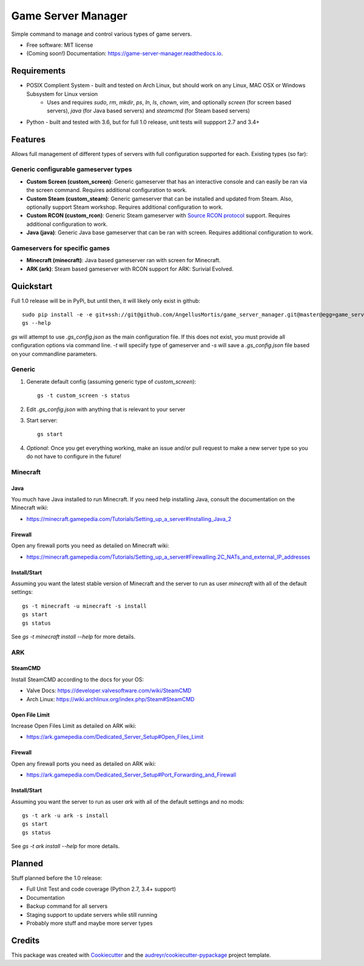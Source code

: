 ===================
Game Server Manager
===================


.. image:: https://img.shields.io/pypi/v/game_server_manager.svg
        :target: https://pypi.python.org/pypi/game_server_manager

.. image:: https://img.shields.io/travis/AngellusMortis/game_server_manager.svg
        :target: https://travis-ci.org/AngellusMortis/game_server_manager

.. image:: https://readthedocs.org/projects/game-server-manager/badge/?version=latest
        :target: https://game-server-manager.readthedocs.io/en/latest/?badge=latest
        :alt: Documentation Status

.. image:: https://pyup.io/repos/github/AngellusMortis/game_server_manager/shield.svg
     :target: https://pyup.io/repos/github/AngellusMortis/game_server_manager/
     :alt: Updates


Simple command to manage and control various types of game servers.


* Free software: MIT license
* (Coming soon!) Documentation: https://game-server-manager.readthedocs.io.


Requirements
------------

* POSIX Complient System - built and tested on Arch Linux, but should work on any Linux, MAC OSX or Windows Subsystem for Linux version
        * Uses and requires `sudo`, `rm`, `mkdir`, `ps`, `ln`, `ls`, `chown`, `vim`, and optionally `screen` (for screen based servers), `java` (for Java based servers) and `steamcmd` (for Steam based servers)
* Python - built and tested with 3.6, but for full 1.0 release, unit tests will suppport 2.7 and 3.4+

Features
--------

Allows full management of different types of servers with full configuration supported for each. Existing types (so far):

Generic configurable gameserver types
~~~~~~~~~~~~~~~~~~~~~~~~~~~~~~~~~~~~~

* **Custom Screen (custom_screen)**: Generic gameserver that has an interactive console and can easily be ran via the screen command. Requires additional configuration to work.
* **Custom Steam (custom_steam)**: Generic gameserver that can be installed and updated from Steam. Also, optionally support Steam workshop. Requires additional configuration to work.
* **Custom RCON (custom_rcon)**: Generic Steam gameserver with `Source RCON protocol`_ support. Requires additional configuration to work.
* **Java (java)**: Generic Java base gameserver that can be ran with screen. Requires additional configuration to work.

Gameservers for specific games
~~~~~~~~~~~~~~~~~~~~~~~~~~~~~~

* **Minecraft (minecraft)**: Java based gameserver ran with screen for Minecraft.
* **ARK (ark)**: Steam based gameserver with RCON support for ARK: Surivial Evolved.

Quickstart
----------

Full 1.0 release will be in PyPi, but until then, it will likely only exist in github::

        sudo pip install -e -e git+ssh://git@github.com/AngellusMortis/game_server_manager.git@master@egg=game_server_manager
        gs --help

`gs` will attempt to use `.gs_config.json` as the main configuration file. If this does not exist, you must provide all configuration options via command line. `-t` will speciify type of gameserver and `-s` will save a `.gs_config.json` file based on your commandline parameters.

Generic
~~~~~~~

1. Generate default config (assuming generic type of `custom_screen`)::

        gs -t custom_screen -s status

2. Edit `.gs_config.json` with anything that is relevant to your server
3. Start server::

        gs start

4. *Optional*: Once you get everything working, make an issue and/or pull request to make a new server type so you do not have to configure in the future!

Minecraft
~~~~~~~~~

Java
****

You much have Java installed to run Minecraft. If you need help installing Java, consult the documentation on the Minecraft wiki:

* https://minecraft.gamepedia.com/Tutorials/Setting_up_a_server#Installing_Java_2

Firewall
********

Open any firewall ports you need as detailed on Minecraft wiki:

* https://minecraft.gamepedia.com/Tutorials/Setting_up_a_server#Firewalling.2C_NATs_and_external_IP_addresses

Install/Start
*************

Assuming you want the latest stable version of Minecraft and the server to run as user `minecraft` with all of the default settings::

        gs -t minecraft -u minecraft -s install
        gs start
        gs status

See `gs -t minecraft install --help` for more details.


ARK
~~~

SteamCMD
********

Install SteamCMD according to the docs for your OS:

* Valve Docs: https://developer.valvesoftware.com/wiki/SteamCMD
* Arch Linux: https://wiki.archlinux.org/index.php/Steam#SteamCMD

Open File Limit
***************

Increase Open Files Limit as detailed on ARK wiki:

* https://ark.gamepedia.com/Dedicated_Server_Setup#Open_Files_Limit

Firewall
********

Open any firewall ports you need as detailed on ARK wiki:

* https://ark.gamepedia.com/Dedicated_Server_Setup#Port_Forwarding_and_Firewall

Install/Start
*************

Assuming you want the server to run as user `ark` with all of the default settings and no mods::

        gs -t ark -u ark -s install
        gs start
        gs status

See `gs -t ark install --help` for more details.


.. _Source RCON protocol: https://developer.valvesoftware.com/wiki/Source_RCON_Protocol

Planned
-------

Stuff planned before the 1.0 release:

* Full Unit Test and code coverage (Python 2.7, 3.4+ support)
* Documentation
* Backup command for all servers
* Staging support to update servers while still running
* Probably more stuff and maybe more server types

Credits
---------

This package was created with Cookiecutter_ and the `audreyr/cookiecutter-pypackage`_ project template.

.. _Cookiecutter: https://github.com/audreyr/cookiecutter
.. _`audreyr/cookiecutter-pypackage`: https://github.com/audreyr/cookiecutter-pypackage

